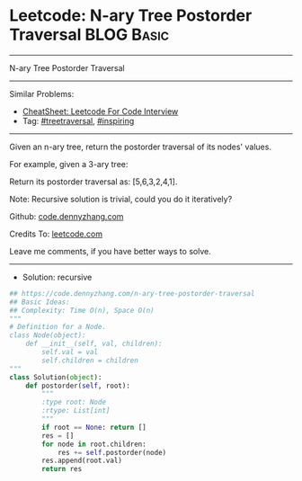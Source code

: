 * Leetcode: N-ary Tree Postorder Traversal                       :BLOG:Basic:
#+STARTUP: showeverything
#+OPTIONS: toc:nil \n:t ^:nil creator:nil d:nil
:PROPERTIES:
:type:     treetraversal, inspiring, redo
:END:
---------------------------------------------------------------------
N-ary Tree Postorder Traversal
---------------------------------------------------------------------
#+BEGIN_HTML
<a href="https://github.com/dennyzhang/code.dennyzhang.com/tree/master/problems/n-ary-tree-postorder-traversal"><img align="right" width="200" height="183" src="https://www.dennyzhang.com/wp-content/uploads/denny/watermark/github.png" /></a>
#+END_HTML
Similar Problems:
- [[https://cheatsheet.dennyzhang.com/cheatsheet-leetcode-A4][CheatSheet: Leetcode For Code Interview]]
- Tag: [[https://code.dennyzhang.com/review-treetraversal][#treetraversal]], [[https://code.dennyzhang.com/review-inspiring][#inspiring]]
---------------------------------------------------------------------
Given an n-ary tree, return the postorder traversal of its nodes' values.

For example, given a 3-ary tree:

[[image-blog:Leetcode: N-ary Tree Postorder Traversal][https://raw.githubusercontent.com/dennyzhang/code.dennyzhang.com/master/images/NaryTreeExample.png]]

Return its postorder traversal as: [5,6,3,2,4,1].
 
Note: Recursive solution is trivial, could you do it iteratively?

Github: [[https://github.com/dennyzhang/code.dennyzhang.com/tree/master/problems/n-ary-tree-postorder-traversal][code.dennyzhang.com]]

Credits To: [[https://leetcode.com/problems/n-ary-tree-postorder-traversal/description/][leetcode.com]]

Leave me comments, if you have better ways to solve.
---------------------------------------------------------------------
- Solution: recursive

#+BEGIN_SRC python
## https://code.dennyzhang.com/n-ary-tree-postorder-traversal
## Basic Ideas:
## Complexity: Time O(n), Space O(n)
"""
# Definition for a Node.
class Node(object):
    def __init__(self, val, children):
        self.val = val
        self.children = children
"""
class Solution(object):
    def postorder(self, root):
        """
        :type root: Node
        :rtype: List[int]
        """
        if root == None: return []
        res = []
        for node in root.children:
            res += self.postorder(node)
        res.append(root.val)
        return res
#+END_SRC

#+BEGIN_HTML
<div style="overflow: hidden;">
<div style="float: left; padding: 5px"> <a href="https://www.linkedin.com/in/dennyzhang001"><img src="https://www.dennyzhang.com/wp-content/uploads/sns/linkedin.png" alt="linkedin" /></a></div>
<div style="float: left; padding: 5px"><a href="https://github.com/dennyzhang"><img src="https://www.dennyzhang.com/wp-content/uploads/sns/github.png" alt="github" /></a></div>
<div style="float: left; padding: 5px"><a href="https://www.dennyzhang.com/slack" target="_blank" rel="nofollow"><img src="https://www.dennyzhang.com/wp-content/uploads/sns/slack.png" alt="slack"/></a></div>
</div>
#+END_HTML
